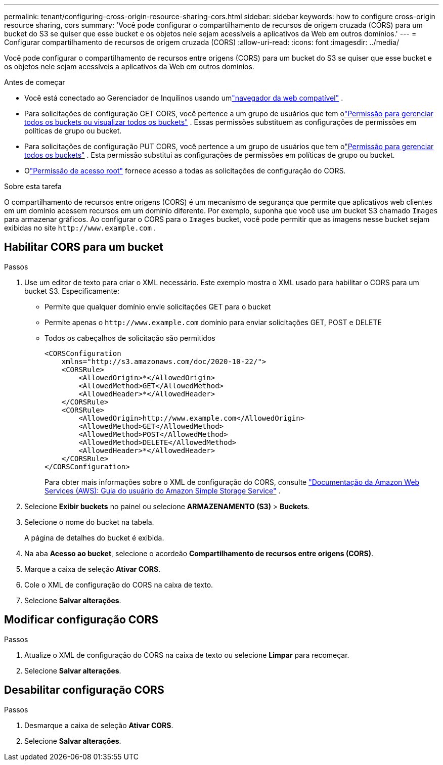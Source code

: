 ---
permalink: tenant/configuring-cross-origin-resource-sharing-cors.html 
sidebar: sidebar 
keywords: how to configure cross-origin resource sharing, cors 
summary: 'Você pode configurar o compartilhamento de recursos de origem cruzada (CORS) para um bucket do S3 se quiser que esse bucket e os objetos nele sejam acessíveis a aplicativos da Web em outros domínios.' 
---
= Configurar compartilhamento de recursos de origem cruzada (CORS)
:allow-uri-read: 
:icons: font
:imagesdir: ../media/


[role="lead"]
Você pode configurar o compartilhamento de recursos entre origens (CORS) para um bucket do S3 se quiser que esse bucket e os objetos nele sejam acessíveis a aplicativos da Web em outros domínios.

.Antes de começar
* Você está conectado ao Gerenciador de Inquilinos usando umlink:../admin/web-browser-requirements.html["navegador da web compatível"] .
* Para solicitações de configuração GET CORS, você pertence a um grupo de usuários que tem olink:tenant-management-permissions.html["Permissão para gerenciar todos os buckets ou visualizar todos os buckets"] . Essas permissões substituem as configurações de permissões em políticas de grupo ou bucket.
* Para solicitações de configuração PUT CORS, você pertence a um grupo de usuários que tem olink:tenant-management-permissions.html["Permissão para gerenciar todos os buckets"] .  Esta permissão substitui as configurações de permissões em políticas de grupo ou bucket.
* Olink:tenant-management-permissions.html["Permissão de acesso root"] fornece acesso a todas as solicitações de configuração do CORS.


.Sobre esta tarefa
O compartilhamento de recursos entre origens (CORS) é um mecanismo de segurança que permite que aplicativos web clientes em um domínio acessem recursos em um domínio diferente.  Por exemplo, suponha que você use um bucket S3 chamado `Images` para armazenar gráficos.  Ao configurar o CORS para o `Images` bucket, você pode permitir que as imagens nesse bucket sejam exibidas no site `+http://www.example.com+` .



== Habilitar CORS para um bucket

.Passos
. Use um editor de texto para criar o XML necessário.  Este exemplo mostra o XML usado para habilitar o CORS para um bucket S3.  Especificamente:
+
** Permite que qualquer domínio envie solicitações GET para o bucket
** Permite apenas o `+http://www.example.com+` domínio para enviar solicitações GET, POST e DELETE
** Todos os cabeçalhos de solicitação são permitidos
+
[listing]
----
<CORSConfiguration
    xmlns="http://s3.amazonaws.com/doc/2020-10-22/">
    <CORSRule>
        <AllowedOrigin>*</AllowedOrigin>
        <AllowedMethod>GET</AllowedMethod>
        <AllowedHeader>*</AllowedHeader>
    </CORSRule>
    <CORSRule>
        <AllowedOrigin>http://www.example.com</AllowedOrigin>
        <AllowedMethod>GET</AllowedMethod>
        <AllowedMethod>POST</AllowedMethod>
        <AllowedMethod>DELETE</AllowedMethod>
        <AllowedHeader>*</AllowedHeader>
    </CORSRule>
</CORSConfiguration>
----
+
Para obter mais informações sobre o XML de configuração do CORS, consulte http://docs.aws.amazon.com/AmazonS3/latest/dev/Welcome.html["Documentação da Amazon Web Services (AWS): Guia do usuário do Amazon Simple Storage Service"^] .



. Selecione *Exibir buckets* no painel ou selecione *ARMAZENAMENTO (S3)* > *Buckets*.
. Selecione o nome do bucket na tabela.
+
A página de detalhes do bucket é exibida.

. Na aba *Acesso ao bucket*, selecione o acordeão *Compartilhamento de recursos entre origens (CORS)*.
. Marque a caixa de seleção *Ativar CORS*.
. Cole o XML de configuração do CORS na caixa de texto.
. Selecione *Salvar alterações*.




== Modificar configuração CORS

.Passos
. Atualize o XML de configuração do CORS na caixa de texto ou selecione *Limpar* para recomeçar.
. Selecione *Salvar alterações*.




== Desabilitar configuração CORS

.Passos
. Desmarque a caixa de seleção *Ativar CORS*.
. Selecione *Salvar alterações*.

